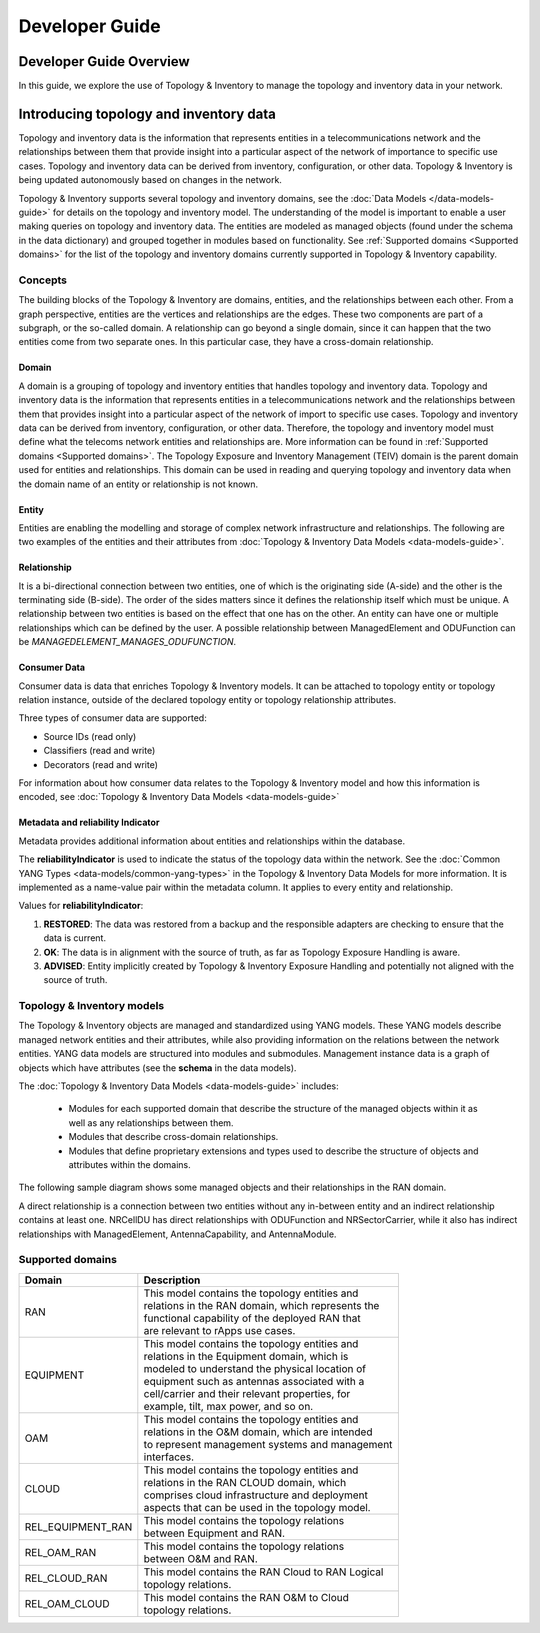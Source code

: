 .. This work is licensed under a Creative Commons Attribution 4.0 International License.
.. SPDX-License-Identifier: CC-BY-4.0
.. Copyright (C) 2024 Nordix Foundation. All rights Reserved
.. Copyright (C) 2024 OpenInfra Foundation Europe. All Rights Reserved

Developer Guide
###############

Developer Guide Overview
========================

In this guide, we explore the use of Topology & Inventory to manage the
topology and inventory data in your network.

Introducing topology and inventory data
=======================================

Topology and inventory data is the information that represents entities
in a telecommunications network and the relationships between them that
provide insight into a particular aspect of the network of importance to
specific use cases. Topology and inventory data can be derived from
inventory, configuration, or other data. Topology & Inventory is being
updated autonomously based on changes in the network.

Topology & Inventory supports several topology and inventory domains,
see the :doc:`Data Models </data-models-guide>` for
details on the topology and inventory model. The understanding of the
model is important to enable a user making queries on topology and
inventory data. The entities are modeled as managed objects (found under
the schema in the data dictionary) and grouped together in modules based
on functionality. See
:ref:`Supported domains <Supported domains>`
for the list of the topology and inventory domains currently supported
in Topology & Inventory capability.

Concepts
--------

The building blocks of the Topology & Inventory are domains, entities,
and the relationships between each other. From a graph perspective,
entities are the vertices and relationships are the edges. These two
components are part of a subgraph, or the so-called domain. A
relationship can go beyond a single domain, since it can happen that the
two entities come from two separate ones. In this particular case, they
have a cross-domain relationship.

Domain
~~~~~~

A domain is a grouping of topology and inventory entities that handles
topology and inventory data. Topology and inventory data is the
information that represents entities in a telecommunications network and
the relationships between them that provides insight into a particular
aspect of the network of import to specific use cases. Topology and
inventory data can be derived from inventory, configuration, or other
data. Therefore, the topology and inventory model must define what the
telecoms network entities and relationships are. More information can be
found in :ref:`Supported domains <Supported domains>`.
The Topology Exposure and Inventory Management (TEIV) domain is the
parent domain used for entities and relationships. This domain can be
used in reading and querying topology and inventory data when the domain
name of an entity or relationship is not known.

Entity
~~~~~~

Entities are enabling the modelling and storage of complex network
infrastructure and relationships. The following are two examples of the
entities and their attributes from :doc:`Topology & Inventory Data
Models <data-models-guide>`.

.. image:: _static/sample-entities.svg
  :width: 900

Relationship
~~~~~~~~~~~~

It is a bi-directional connection between two entities, one of which is
the originating side (A-side) and the other is the terminating side
(B-side). The order of the sides matters since it defines the
relationship itself which must be unique. A relationship between two
entities is based on the effect that one has on the other. An entity can
have one or multiple relationships which can be defined by the user. A
possible relationship between ManagedElement and ODUFunction can be
*MANAGEDELEMENT_MANAGES_ODUFUNCTION*.

Consumer Data
~~~~~~~~~~~~~

Consumer data is data that enriches Topology & Inventory models. It can be 
attached to topology entity or topology relation instance, outside of the
declared topology entity or topology relationship attributes.

Three types of consumer data are supported:

- Source IDs (read only)
- Classifiers (read and write)
- Decorators (read and write)

For information about how consumer data relates to the Topology & Inventory model
and how this information is encoded, see
:doc:`Topology & Inventory Data Models <data-models-guide>`

Metadata and reliability Indicator
~~~~~~~~~~~~~~~~~~~~~~~~~~~~~~~~~~

Metadata provides additional information about entities and relationships within the
database.

The **reliabilityIndicator** is used to indicate the status of the topology data
within the network. See the
:doc:`Common YANG Types <data-models/common-yang-types>`
in the Topology & Inventory Data Models for more information. It is implemented as a name-value
pair within the metadata column. It applies to every entity and relationship.

Values for **reliabilityIndicator**:

1. **RESTORED**: The data was restored from a backup and the responsible adapters are checking to ensure that the data is current.
2. **OK**: The data is in alignment with the source of truth, as far as Topology Exposure Handling is aware.
3. **ADVISED**: Entity implicitly created by Topology & Inventory Exposure Handling and potentially not aligned with the source of truth.


Topology & Inventory models
---------------------------

The Topology & Inventory objects are managed and standardized using YANG
models. These YANG models describe managed network entities and their
attributes, while also providing information on the relations between
the network entities. YANG data models are structured into modules and
submodules. Management instance data is a graph of objects which have
attributes (see the **schema** in the data models).

The :doc:`Topology & Inventory Data Models <data-models-guide>` includes:

 - Modules for each supported domain that describe the structure of the
   managed objects within it as well as any relationships between them.
 - Modules that describe cross-domain relationships.
 - Modules that define proprietary extensions and types used to describe
   the structure of objects and attributes within the domains.

The following sample diagram shows some managed objects and their
relationships in the RAN domain.

.. image:: _static/sample-object-relationships.svg
  :width: 900

A direct relationship is a connection between two entities without any
in-between entity and an indirect relationship contains at least one.
NRCellDU has direct relationships with ODUFunction and
NRSectorCarrier, while it also has indirect relationships with
ManagedElement, AntennaCapability, and AntennaModule.

Supported domains
-----------------

+-----------------------------------+-------------------------------------------------------+
| Domain                            | Description                                           |
+===================================+=======================================================+
| RAN                               | | This model contains the topology entities and       |
|                                   | | relations in the RAN domain, which represents the   |
|                                   | | functional capability of the deployed RAN that      |
|                                   | | are relevant to rApps use cases.                    |
+-----------------------------------+-------------------------------------------------------+
| EQUIPMENT                         | | This model contains the topology entities and       |
|                                   | | relations in the Equipment domain, which is         |
|                                   | | modeled to understand the physical location of      |
|                                   | | equipment such as antennas associated with a        |
|                                   | | cell/carrier and their relevant properties, for     |
|                                   | | example, tilt, max power, and so on.                |
+-----------------------------------+-------------------------------------------------------+
| OAM                               | | This model contains the topology entities and       |
|                                   | | relations in the O&M domain, which are intended     |
|                                   | | to represent management systems and management      |
|                                   | | interfaces.                                         |
+-----------------------------------+-------------------------------------------------------+
| CLOUD                             | | This model contains the topology entities and       |
|                                   | | relations in the RAN CLOUD domain, which            |
|                                   | | comprises cloud infrastructure and deployment       |
|                                   | | aspects that can be used in the topology model.     |
+-----------------------------------+-------------------------------------------------------+
| REL_EQUIPMENT_RAN                 | | This model contains the topology relations          |
|                                   | | between Equipment and RAN.                          |
+-----------------------------------+-------------------------------------------------------+
| REL_OAM_RAN                       | | This model contains the topology relations          |
|                                   | | between O&M and RAN.                                |
+-----------------------------------+-------------------------------------------------------+
| REL_CLOUD_RAN                     | | This model contains the RAN Cloud to RAN Logical    |
|                                   | | topology relations.                                 |
+-----------------------------------+-------------------------------------------------------+
| REL_OAM_CLOUD                     | | This model contains the RAN O&M to Cloud            |
|                                   | | topology relations.                                 |
+-----------------------------------+-------------------------------------------------------+
